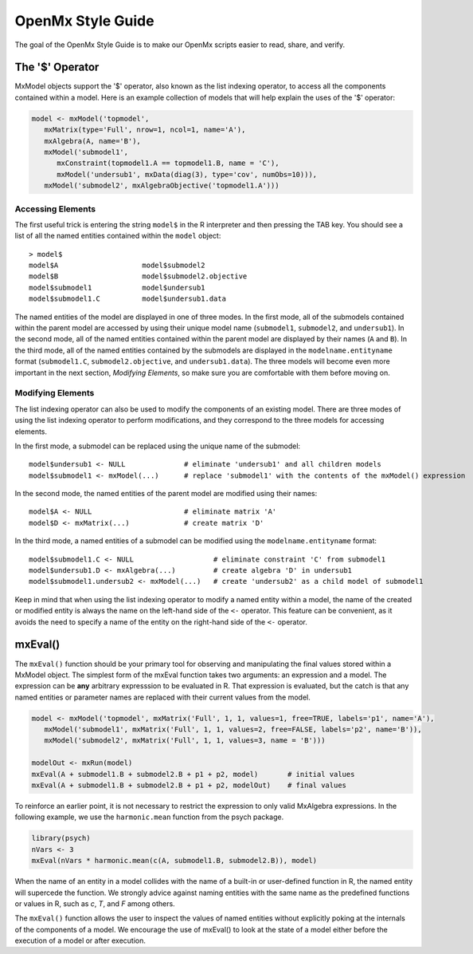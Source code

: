 OpenMx Style Guide
==================

The goal of the OpenMx Style Guide is to make our OpenMx scripts easier to read, share, and verify.

The '$' Operator
----------------

MxModel objects support the '$' operator, also known as the list indexing operator, to access all the components contained within a model.  Here is an example collection of models that will help explain the uses of the '$' operator:

.. code-block:: r

   model <- mxModel('topmodel', 
      mxMatrix(type='Full', nrow=1, ncol=1, name='A'),
      mxAlgebra(A, name='B'),
      mxModel('submodel1', 
         mxConstraint(topmodel1.A == topmodel1.B, name = 'C'),
         mxModel('undersub1', mxData(diag(3), type='cov', numObs=10))),
      mxModel('submodel2', mxAlgebraObjective('topmodel1.A')))

Accessing Elements
^^^^^^^^^^^^^^^^^^

The first useful trick is entering the string ``model$`` in the R interpreter and then pressing the TAB key.  You should see a list of all the named entities contained within the ``model`` object::

   > model$
   model$A                    model$submodel2
   model$B                    model$submodel2.objective
   model$submodel1            model$undersub1
   model$submodel1.C          model$undersub1.data

The named entities of the model are displayed in one of three modes. In the first mode, all of the submodels contained within the parent model are accessed by using their unique model name (``submodel1``, ``submodel2``, and ``undersub1``).  In the second mode, all of the named entities contained within the parent model are displayed by their names (``A`` and ``B``).  In the third mode, all of the named entities contained by the submodels are displayed in the ``modelname.entityname`` format (``submodel1.C``, ``submodel2.objective``, and ``undersub1.data``). The three models will become even more important in the next section, *Modifying Elements*, so make sure you are comfortable with them before moving on.

Modifying Elements
^^^^^^^^^^^^^^^^^^

The list indexing operator can also be used to modify the components of an existing model. There are three modes of using the list indexing operator to perform modifications, and they correspond to the three models for accessing elements.

In the first mode, a submodel can be replaced using the unique name of the submodel::

   model$undersub1 <- NULL              # eliminate 'undersub1' and all children models
   model$submodel1 <- mxModel(...)      # replace 'submodel1' with the contents of the mxModel() expression

In the second mode, the named entities of the parent model are modified using their names::

   model$A <- NULL                      # eliminate matrix 'A'
   model$D <- mxMatrix(...)             # create matrix 'D'

In the third mode, a named entities of a submodel can be modified using the ``modelname.entityname`` format::

   model$submodel1.C <- NULL                   # eliminate constraint 'C' from submodel1
   model$undersub1.D <- mxAlgebra(...)         # create algebra 'D' in undersub1
   model$submodel1.undersub2 <- mxModel(...)   # create 'undersub2' as a child model of submodel1

Keep in mind that when using the list indexing operator to modify a named entity within a model, the name of the created or modified entity is always the name on the left-hand side of the ``<-`` operator.  This feature can be convenient, as it avoids the need to specify a name of the entity on the right-hand side of the ``<-`` operator.

mxEval()
--------

The ``mxEval()`` function should be your primary tool for observing and manipulating the final values stored within a MxModel object.  The simplest form of the mxEval function takes two arguments: an expression and a model. The expression can be **any** arbitrary expresssion to be evaluated in R.  That expression is evaluated, but the catch is that any named entities or parameter names are replaced with their current values from the model.

.. code-block:: r

   model <- mxModel('topmodel', mxMatrix('Full', 1, 1, values=1, free=TRUE, labels='p1', name='A'),
      mxModel('submodel1', mxMatrix('Full', 1, 1, values=2, free=FALSE, labels='p2', name='B')),
      mxModel('submodel2', mxMatrix('Full', 1, 1, values=3, name = 'B')))

   modelOut <- mxRun(model)
   mxEval(A + submodel1.B + submodel2.B + p1 + p2, model)       # initial values
   mxEval(A + submodel1.B + submodel2.B + p1 + p2, modelOut)    # final values

To reinforce an earlier point, it is not necessary to restrict the expression to only valid MxAlgebra expressions.  In the following example, we use the ``harmonic.mean`` function from the psych package.

.. code-block:: r

   library(psych)
   nVars <- 3
   mxEval(nVars * harmonic.mean(c(A, submodel1.B, submodel2.B)), model)

When the name of an entity in a model collides with the name of a built-in or user-defined function in R, the named entity will supercede the function.  We strongly advice against naming entities with the same name as the predefined functions or values in R, such as `c`, `T`, and `F` among others.

The ``mxEval()`` function allows the user to inspect the values of named entities without explicitly poking at the internals of the components of a model.  We encourage the use of mxEval() to look at the state of a model either before the execution of a model or after execution.
